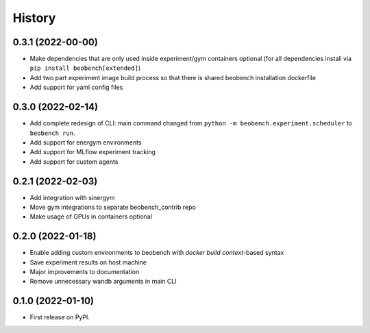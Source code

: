 =======
History
=======

0.3.1 (2022-00-00)
------------------

* Make dependencies that are only used inside experiment/gym containers optional (for all dependencies install via ``pip install beobench[extended]``)
* Add two part experiment image build process so that there is shared beobench installation dockerfile
* Add support for yaml config files

0.3.0 (2022-02-14)
------------------

* Add complete redesign of CLI: main command changed from ``python -m beobench.experiment.scheduler`` to ``beobench run``.
* Add support for energym environments
* Add support for MLflow experiment tracking
* Add support for custom agents


0.2.1 (2022-02-03)
------------------

* Add integration with sinergym
* Move gym integrations to separate beobench_contrib repo
* Make usage of GPUs in containers optional

0.2.0 (2022-01-18)
------------------

* Enable adding custom environments to beobench with *docker build context*-based syntax
* Save experiment results on host machine
* Major improvements to documentation
* Remove unnecessary wandb arguments in main CLI

0.1.0 (2022-01-10)
------------------

* First release on PyPI.
